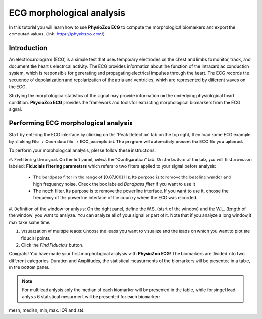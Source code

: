ECG morphological analysis
==========================

In this tutorial you will learn how to use **PhysioZoo ECG** to compute the morphological biomarkers and export the computed values.
(link: https://physiozoo.com/)

**Introduction**
----------------------
An electrocardiogram (ECG) is a simple test that uses temporary electrodes on the chest and limbs to monitor, track, and document the heart's electrical activity. 
The ECG provides information about the function of the intracardiac conduction system, which is responsible for generating and propagating electrical impulses through the heart. 
The ECG records the sequence of depolarization and repolarization of the atria and ventricles, which are represented by different waves on the ECG.

Studying the morphological statistics of the signal may provide information on the underlying physiological heart condition. 
**PhysioZoo ECG** provides the framework and tools for extracting morphological biomarkers from the ECG signal.

**Performing ECG morphological analysis**
------------------------------------------------------------
Start by entering the ECG interface by clicking on the 'Peak Detection' tab on the top right, then load some ECG example by clicking File -> Open data file -> ECG_example.txt. The program will automaticly present the 
ECG file you uploded.

.. image:: before_analysis.png
   :align: center

To perform your morphological analysis, please follow these instructions:

#. Prefiltering the signal: On the left panel, select the "Configuration" tab. On the bottom of the tab, you will find a section labeled: **Fiducials filtering parameters**
which refers to two filters applied to your signal before analysis:

   * The bandpass filter in the range of [0.67,100] Hz. Its purpose is to remove the baseline wander and high frequency noise. Check the box labeled *Bandpass filter* if you want to use it

   * The notch filter. Its purpose is to remove the powerline interface. If you want to use it, choose the frequency of the powerline interface of the country where the ECG was recorded.

#. Definition of the window for anlysis: On the right panel, define the W.S. (start of the window) and the W.L. (length of the window) you want to analyze. 
You can analyze all of your signal or part of it. Note that if you analyze a long window,it may take some time. 

#. Visualization of multiple leads: Choose the leads you want to visualize and the leads on which you want to plot the fiducial points.
 
#. Click the *Find Fiducials* button.

Congrats! You have made your first morphological analysis with **PhysioZoo ECG**!
The biomarkers are divided into two different categories: Duration and Amplitudes, the statistical measurments of the biomarkers will be presented in a table, in the bottom panel. 

.. image:: after_analysis.png
   :align: center

.. note:: For multilead anlysis only the median of each biomarker will be presented in the table, while for singel lead anlysis 6 statistical mesurment will be presented for each biomarker:
mean, median, min, max. IQR and std.







